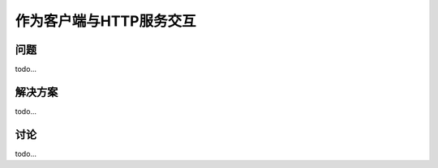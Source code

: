 ============================
作为客户端与HTTP服务交互
============================

----------
问题
----------
todo...

----------
解决方案
----------
todo...

----------
讨论
----------
todo...